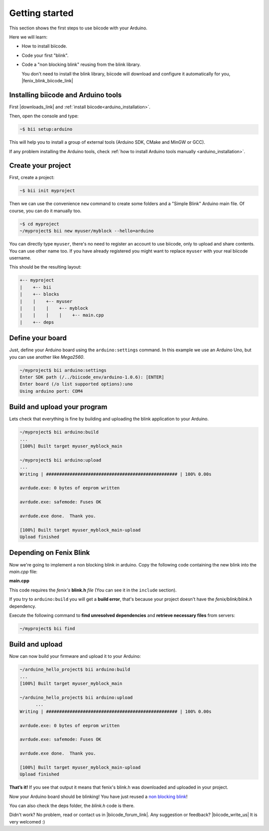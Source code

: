 .. _arduino_getting_started:


Getting started
===============

This section shows the first steps to use biicode with your Arduino.

Here we will learn:

* How to install biicode.
* Code your first "blink".
* Code a "non blocking blink" reusing from the blink library.



  You don't need to install the blink library, biicode will download and configure it automatically for you, |fenix_blink_biicode_link|

.. |fenix_blink_biicode_link| raw:: html

   <a href="https://www.biicode.com/fenix/fenix/blink/master" target="_blank">it is already in biicode!</a>

.. _installing_biicode_arduino:

Installing biicode and Arduino tools
------------------------------------

First |downloads_link| and :ref:`install biicode<arduino_installation>`.

.. |downloads_link| raw:: html

   <a href="https://www.biicode.com/downloads" target="_blank">download</a>

Then, open the console and type:

.. code-block:: bash

   ~$ bii setup:arduino

This will help you to install a group of external tools (Arduino SDK, CMake and MinGW or GCC).

.. container:: infonote

    If any problem installing the Arduino tools, check :ref:`how to install Arduino tools manually <arduino_installation>`.

.. _create_your_project:

Create your project
-------------------

First, create a project:

.. code-block:: bash

  ~$ bii init myproject

Then we can use the convenience ``new`` command to create some folders and a "Simple Blink" Arduino main file. Of course, you can do it manually too.

.. code-block:: bash

  ~$ cd myproject
  ~/myproject$ bii new myuser/myblock --hello=arduino

.. container:: infonote

    You can directly type ``myuser``, there's no need to register an account to use biicode, only
    to upload and share contents. You can use other name too. 
    If you have already registered you might want to replace ``myuser``
    with your real biicode username.

This should be the resulting layout:

.. code-block:: text

  +-- myproject
  |    +-- bii
  |    +-- blocks
  |    |    +-- myuser
  |    |    |    +-- myblock
  |    |    |    |    +-- main.cpp
  |    +-- deps

Define your board
-----------------

Just, define your Arduino board using the ``arduino:settings`` command. In this example we use an Arduino Uno, but you can use another like *Mega2560*.

.. code-block:: bash

   ~/myproject$ bii arduino:settings
   Enter SDK path (/../biicode_env/arduino-1.0.6): [ENTER]
   Enter board (/o list supported options):uno
   Using arduino port: COM4

Build and upload your program
-----------------------------
Lets check that everything is fine by building and uploading the blink application to your Arduino.

.. code-block:: bash

   ~/myproject$ bii arduino:build
   ...
   [100%] Built target myuser_myblock_main
   
   ~/myproject$ bii arduino:upload
   ...
   Writing | ################################################## | 100% 0.00s
   
   avrdude.exe: 0 bytes of eeprom written
   
   avrdude.exe: safemode: Fuses OK
   
   avrdude.exe done.  Thank you.
   
   [100%] Built target myuser_myblock_main-upload
   Upload finished

.. _depending_on_fenix_blink:

Depending on Fenix Blink
------------------------

Now we're going to implement a non blocking blink in arduino. Copy the following code containing the new blink into the *main.cpp* file:

**main.cpp**

.. code-block:: cpp
  :emphasize-lines: 1, 2

  #include "Arduino.h"
  #include "fenix/blink/blink.h"
  Blink my_blink;
  void setup() {
    //pin = 13, interval = 1000 ms
    my_blink.setup(13, 1000);
  }
  void loop() {
    my_blink.loop();
  }

This code requires the *fenix's* **blink.h** *file* (You can see it in the ``include`` section). 

If you try to ``arduino:build`` you will get a **build error**, that's because your project doesn't have the *fenix/blink/blink.h* dependency.

Execute the following command to **find unresolved dependencies** and **retrieve necessary files** from servers:

.. code-block:: bash

   ~/myproject$ bii find

Build and upload
----------------

Now can now build your firmware and upload it to your Arduino:

.. code-block:: bash

  ~/arduino_hello_project$ bii arduino:build
  ...
  [100%] Built target myuser_myblock_main

  ~/arduino_hello_project$ bii arduino:upload
	...
  Writing | ################################################## | 100% 0.00s

  avrdude.exe: 0 bytes of eeprom written

  avrdude.exe: safemode: Fuses OK

  avrdude.exe done.  Thank you.

  [100%] Built target myuser_myblock_main-upload
  Upload finished

**That’s it!** If you see that output it means that fenix's blink.h was downloaded and uploaded in your project.

Now your Arduino board should be blinking! You have just reused a `non blocking blink <https://www.biicode.com/fenix/blink>`_!

You can also check the deps folder, the *blink.h* code is there.

Didn't work? No problem, read or contact us in |biicode_forum_link|. Any suggestion or feedback? |biicode_write_us| It is very welcomed :)

.. |biicode_forum_link| raw:: html

   <a href="http://forum.biicode.com" target="_blank">the biicode forum</a>

.. |biicode_write_us| raw:: html

   <a href="mailto:info@biicode.com" target="_blank">Write us!</a>

